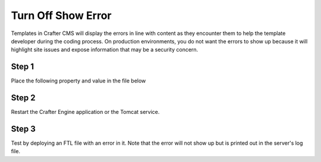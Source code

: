 
===================
Turn Off Show Error
===================

Templates in Crafter CMS will display the errors in line with content as they encounter them to help the template developer during the coding process.  On production environments, you do not want the errors to show up because it will highlight site issues and expose information that may be a security concern.  

------
Step 1
------

Place the following property and value in the file below

.. code-block:: properties
    :caption: TOMCAT/shared/classes/crafter/engine/extension/server-config.properties

	crafter.engine.template.error.displayInView=false

------
Step 2
------

Restart the Crafter Engine application or the Tomcat service.

------
Step 3
------

Test by deploying an FTL file with an error in it.
Note that the error will not show up but is printed out in the server's log file.

